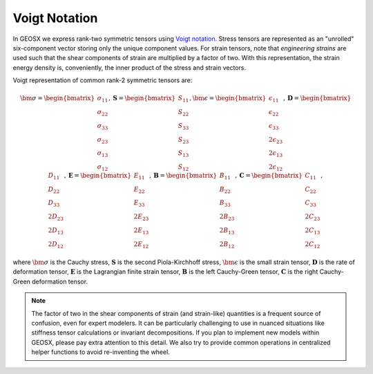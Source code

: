 Voigt Notation 
------------------------------------------------
In GEOSX we express rank-two symmetric tensors using
`Voigt notation <https://en.wikipedia.org/wiki/Voigt_notation>`_.
Stress tensors are represented as an "unrolled" six-component
vector storing only the unique component values.  For strain tensors, note that *engineering
strains* are used such that the shear components of strain are multiplied by a
factor of two.
With this representation, the strain energy density is, conveniently, the inner product
of the stress and strain vectors.

Voigt representation of common rank-2 symmetric tensors are:

.. math::
   \bm{\sigma} = 
      \begin{bmatrix} \
         \sigma_{11} \\ \sigma_{22} \\ \sigma_{33} \\ \sigma_{23} \\ \sigma_{13} \\ \sigma_{12}
      \end{bmatrix},
   \mathbf{S} = 
      \begin{bmatrix} 
         S_{11} \\ S_{22} \\ S_{33} \\ S_{23} \\ S_{13} \\ S_{12}
      \end{bmatrix},
   \bm{\epsilon} = 
      \begin{bmatrix} 
         \epsilon_{11} \\ \epsilon_{22} \\ \epsilon_{33} \\\ 
         2 \epsilon_{23} \\ 2 \epsilon_{13} \\ 2 \epsilon_{12}
      \end{bmatrix}, 
   \mathbf{D} = 
      \begin{bmatrix}
         D_{11} \\ D_{22} \\ D_{33} \\ 2 D_{23} \\ 2 D_{13} \\ 2 D_{12}
      \end{bmatrix},
   \mathbf{E} = 
      \begin{bmatrix}
         E_{11} \\ E_{22} \\   E_{33} \\ 2 E_{23} \\ 2 E_{13} \\ 2 E_{12}
      \end{bmatrix},
   \mathbf{B} = 
      \begin{bmatrix}
         B_{11} \\ B_{22} \\ B_{33} \\ 2 B_{23} \\ 2 B_{13} \\ 2 B_{12}
   \end{bmatrix},
   \mathbf{C} = 
      \begin{bmatrix} 
        C_{11} \\ C_{22} \\ C_{33} \\ 2 C_{23} \\ 2 C_{13} \\ 2 C_{12}
      \end{bmatrix},

where
:math:`\bm{\sigma}` is the Cauchy stress,
:math:`\mathbf{S}` is the second Piola-Kirchhoff stress,
:math:`\bm{\epsilon}` is the small strain tensor,
:math:`\mathbf{D}` is the rate of deformation tensor,
:math:`\mathbf{E}` is the Lagrangian finite strain tensor,
:math:`\mathbf{B}` is the left Cauchy-Green tensor,
:math:`\mathbf{C}` is the right Cauchy-Green deformation tensor.

.. note::

   The factor of two in the shear components of strain (and strain-like) quantities is a frequent
   source of confusion, even for expert modelers.  It can be particularly challenging to use in nuanced 
   situations like stiffness tensor calculations or invariant decompositions.  If you plan to implement new models within 
   GEOSX, please pay extra attention to this detail. We also try to provide common operations in 
   centralized helper functions to avoid re-inventing the wheel.

